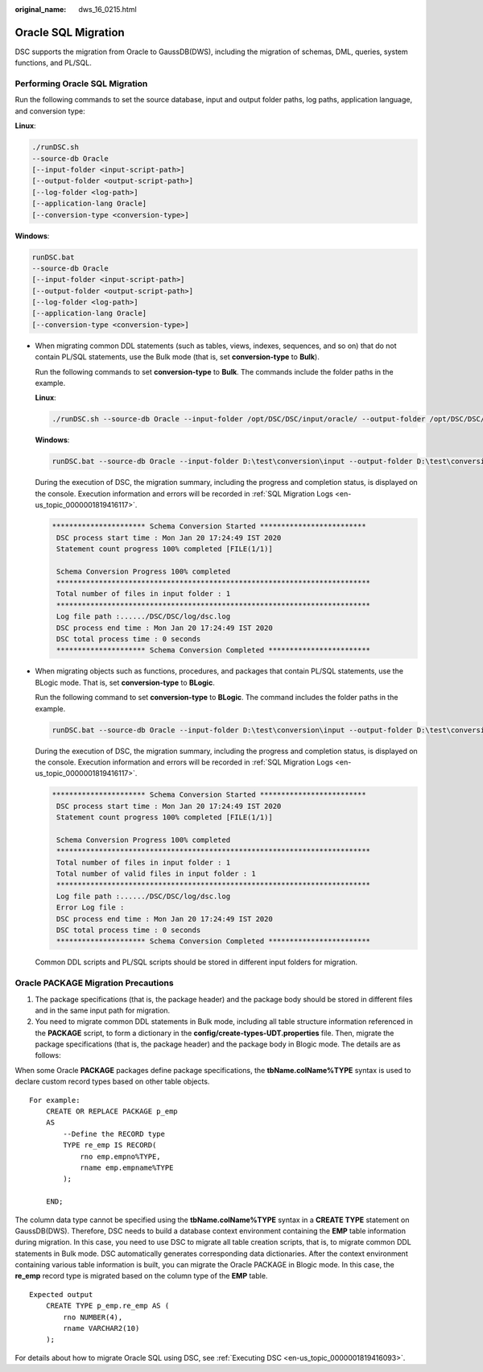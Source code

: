 :original_name: dws_16_0215.html

.. _dws_16_0215:

Oracle SQL Migration
====================

DSC supports the migration from Oracle to GaussDB(DWS), including the migration of schemas, DML, queries, system functions, and PL/SQL.

Performing Oracle SQL Migration
-------------------------------

Run the following commands to set the source database, input and output folder paths, log paths, application language, and conversion type:

**Linux**:

.. code-block::

   ./runDSC.sh
   --source-db Oracle
   [--input-folder <input-script-path>]
   [--output-folder <output-script-path>]
   [--log-folder <log-path>]
   [--application-lang Oracle]
   [--conversion-type <conversion-type>]

**Windows**:

.. code-block::

   runDSC.bat
   --source-db Oracle
   [--input-folder <input-script-path>]
   [--output-folder <output-script-path>]
   [--log-folder <log-path>]
   [--application-lang Oracle]
   [--conversion-type <conversion-type>]

-  When migrating common DDL statements (such as tables, views, indexes, sequences, and so on) that do not contain PL/SQL statements, use the Bulk mode (that is, set **conversion-type** to **Bulk**).

   Run the following commands to set **conversion-type** to **Bulk**. The commands include the folder paths in the example.

   **Linux**:

   .. code-block::

      ./runDSC.sh --source-db Oracle --input-folder /opt/DSC/DSC/input/oracle/ --output-folder /opt/DSC/DSC/output/ --log-folder /opt/DSC/DSC/log/ --application-lang SQL --conversion-type bulk --target-db gaussdbA

   **Windows**:

   .. code-block::

      runDSC.bat --source-db Oracle --input-folder D:\test\conversion\input --output-folder D:\test\conversion\output --log-folder D:\test\conversion\log --application-lang SQL --conversion-type bulk --target-db gaussdbA

   During the execution of DSC, the migration summary, including the progress and completion status, is displayed on the console. Execution information and errors will be recorded in :ref:`SQL Migration Logs <en-us_topic_0000001819416117>`.

   .. code-block::

      ********************** Schema Conversion Started *************************
       DSC process start time : Mon Jan 20 17:24:49 IST 2020
       Statement count progress 100% completed [FILE(1/1)]

       Schema Conversion Progress 100% completed
       **************************************************************************
       Total number of files in input folder : 1
       **************************************************************************
       Log file path :....../DSC/DSC/log/dsc.log
       DSC process end time : Mon Jan 20 17:24:49 IST 2020
       DSC total process time : 0 seconds
       ********************* Schema Conversion Completed ************************

-  When migrating objects such as functions, procedures, and packages that contain PL/SQL statements, use the BLogic mode. That is, set **conversion-type** to **BLogic**.

   Run the following command to set **conversion-type** to **BLogic**. The command includes the folder paths in the example.

   .. code-block::

      runDSC.bat --source-db Oracle --input-folder D:\test\conversion\input --output-folder D:\test\conversion\output --log-folder D:\test\conversion\log --application-lang SQL --conversion-type blogic --target-db gaussdbA

   During the execution of DSC, the migration summary, including the progress and completion status, is displayed on the console. Execution information and errors will be recorded in :ref:`SQL Migration Logs <en-us_topic_0000001819416117>`.

   .. code-block::

      ********************** Schema Conversion Started *************************
       DSC process start time : Mon Jan 20 17:24:49 IST 2020
       Statement count progress 100% completed [FILE(1/1)]

       Schema Conversion Progress 100% completed
       **************************************************************************
       Total number of files in input folder : 1
       Total number of valid files in input folder : 1
       **************************************************************************
       Log file path :....../DSC/DSC/log/dsc.log
       Error Log file :
       DSC process end time : Mon Jan 20 17:24:49 IST 2020
       DSC total process time : 0 seconds
       ********************* Schema Conversion Completed ************************

   Common DDL scripts and PL/SQL scripts should be stored in different input folders for migration.

Oracle PACKAGE Migration Precautions
------------------------------------

1. The package specifications (that is, the package header) and the package body should be stored in different files and in the same input path for migration.

2. You need to migrate common DDL statements in Bulk mode, including all table structure information referenced in the **PACKAGE** script, to form a dictionary in the **config/create-types-UDT.properties** file. Then, migrate the package specifications (that is, the package header) and the package body in Blogic mode. The details are as follows:

When some Oracle **PACKAGE** packages define package specifications, the **tbName.colName%TYPE** syntax is used to declare custom record types based on other table objects.

::

   For example:
       CREATE OR REPLACE PACKAGE p_emp
       AS
           --Define the RECORD type
           TYPE re_emp IS RECORD(
               rno emp.empno%TYPE,
               rname emp.empname%TYPE
           );

       END;

The column data type cannot be specified using the **tbName.colName%TYPE** syntax in a **CREATE TYPE** statement on GaussDB(DWS). Therefore, DSC needs to build a database context environment containing the **EMP** table information during migration. In this case, you need to use DSC to migrate all table creation scripts, that is, to migrate common DDL statements in Bulk mode. DSC automatically generates corresponding data dictionaries. After the context environment containing various table information is built, you can migrate the Oracle PACKAGE in Blogic mode. In this case, the **re_emp** record type is migrated based on the column type of the **EMP** table.

::

   Expected output
       CREATE TYPE p_emp.re_emp AS (
           rno NUMBER(4),
           rname VARCHAR2(10)
       );

For details about how to migrate Oracle SQL using DSC, see :ref:`Executing DSC <en-us_topic_0000001819416093>`.
